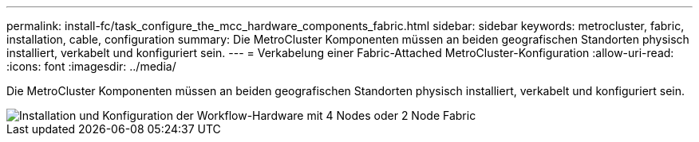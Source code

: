 ---
permalink: install-fc/task_configure_the_mcc_hardware_components_fabric.html 
sidebar: sidebar 
keywords: metrocluster, fabric, installation, cable, configuration 
summary: Die MetroCluster Komponenten müssen an beiden geografischen Standorten physisch installiert, verkabelt und konfiguriert sein. 
---
= Verkabelung einer Fabric-Attached MetroCluster-Konfiguration
:allow-uri-read: 
:icons: font
:imagesdir: ../media/


[role="lead"]
Die MetroCluster Komponenten müssen an beiden geografischen Standorten physisch installiert, verkabelt und konfiguriert sein.

image::../media/workflow_hardware_installation_and_configuration_4_node_or_2_node_fabric.gif[Installation und Konfiguration der Workflow-Hardware mit 4 Nodes oder 2 Node Fabric]
